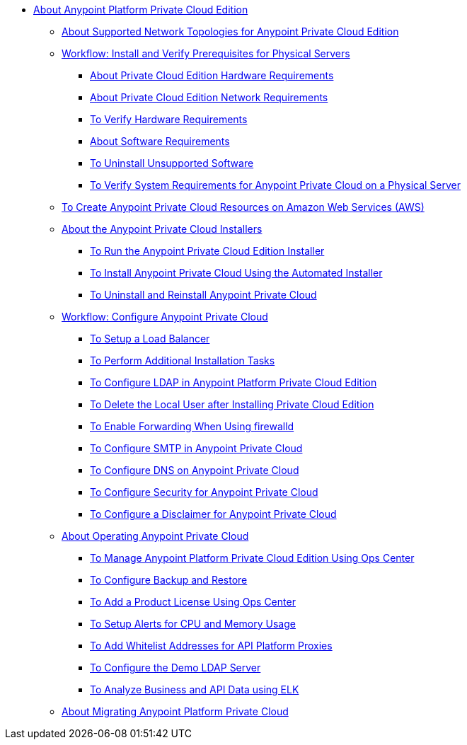 // Anypoint Platform Private Cloud Edition TOC File

* link:/anypoint-private-cloud/v/1.7/[About Anypoint Platform Private Cloud Edition]
** link:/anypoint-private-cloud/v/1.7/supported-cluster-config[About Supported Network Topologies for Anypoint Private Cloud Edition]

** link:/anypoint-private-cloud/v/1.7/prereq-workflow[Workflow: Install and Verify Prerequisites for Physical Servers]
*** link:/anypoint-private-cloud/v/1.7/prereq-hardware[About Private Cloud Edition Hardware Requirements]
*** link:/anypoint-private-cloud/v/1.7/prereq-network[About Private Cloud Edition Network Requirements]
*** link:/anypoint-private-cloud/v/1.7/prereq-verify-disk[To Verify Hardware Requirements]
*** link:/anypoint-private-cloud/v/1.7/prereq-software[About Software Requirements]
*** link:/anypoint-private-cloud/v/1.7/prereq-verify-software[To Uninstall Unsupported Software]
*** link:/anypoint-private-cloud/v/1.7/prereq-gravity-check[To Verify System Requirements for Anypoint Private Cloud on a Physical Server]

** link:/anypoint-private-cloud/v/1.7/prereq-aws-terraform[To Create Anypoint Private Cloud Resources on Amazon Web Services (AWS)]

** link:/anypoint-private-cloud/v/1.7/install-workflow[About the Anypoint Private Cloud Installers]
*** link:/anypoint-private-cloud/v/1.7/install-installer[To Run the Anypoint Private Cloud Edition Installer]
*** link:/anypoint-private-cloud/v/1.7/install-auto-install[To Install Anypoint Private Cloud Using the Automated Installer]
*** link:/anypoint-private-cloud/v/1.7/install-uninstall-reinstall[To Uninstall and Reinstall Anypoint Private Cloud]

** link:/anypoint-private-cloud/v/1.7/config-workflow[Workflow: Configure Anypoint Private Cloud]
*** link:/anypoint-private-cloud/v/1.7/install-create-lb[To Setup a Load Balancer]
*** link:/anypoint-private-cloud/v/1.7/install-add-tasks[To Perform Additional Installation Tasks]
*** link:/anypoint-private-cloud/v/1.7/install-config-ldap-pce[To Configure LDAP in Anypoint Platform Private Cloud Edition]
*** link:/anypoint-private-cloud/v/1.7/install-disable-local-user[To Delete the Local User after Installing Private Cloud Edition]
*** link:/anypoint-private-cloud/v/1.7/prereq-firewalld-forwarding[To Enable Forwarding When Using firewalld]
*** link:/anypoint-private-cloud/v/1.7/access-management-SMTP[To Configure SMTP in Anypoint Private Cloud]
*** link:/anypoint-private-cloud/v/1.7/access-management-dns[To Configure DNS on Anypoint Private Cloud]
*** link:/anypoint-private-cloud/v/1.7/access-management-security[To Configure Security for Anypoint Private Cloud]
*** link:/anypoint-private-cloud/v/1.7/access-management-disclaimer[To Configure a Disclaimer for Anypoint Private Cloud]

** link:/anypoint-private-cloud/v/1.7/operating-about[About Operating Anypoint Private Cloud]
*** link:/anypoint-private-cloud/v/1.7/managing-via-the-ops-center[To Manage Anypoint Platform Private Cloud Edition Using Ops Center]
*** link:/anypoint-private-cloud/v/1.7/backup-and-disaster-recovery[To Configure Backup and Restore]
*** link:/anypoint-private-cloud/v/1.7/ops-center-update-lic[To Add a Product License Using Ops Center]
*** link:/anypoint-private-cloud/v/1.7/config-alerts[To Setup Alerts for CPU and Memory Usage]
*** link:/anypoint-private-cloud/v/1.7/config-add-proxy-whitelist[To Add Whitelist Addresses for API Platform Proxies]
*** link:/anypoint-private-cloud/v/1.7/demo-ldap-server[To Configure the Demo LDAP Server]
*** link:/anypoint-private-cloud/v/1.7/ext-analytics-elk[To Analyze Business and API Data using ELK]

** link:/anypoint-private-cloud/v/1.7/upgrade[About Migrating Anypoint Platform Private Cloud]
